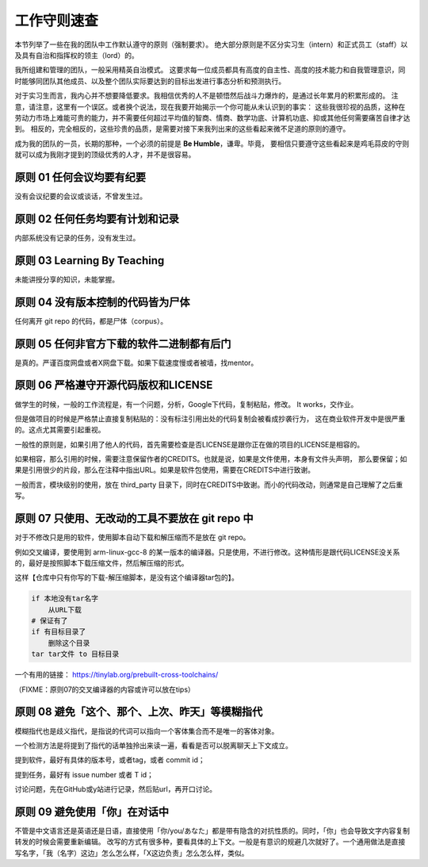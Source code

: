 ============================================
工作守则速查
============================================

本节列举了一些在我的团队中工作默认遵守的原则（强制要求）。
绝大部分原则是不区分实习生（intern）和正式员工（staff）以及具有自治和指挥权的领主（lord）的。

我所组建和管理的团队，一般采用精英自治模式。
这要求每一位成员都具有高度的自主性、高度的技术能力和自我管理意识，同时能够同团队其他成员、以及整个团队实际要达到的目标出发进行事态分析和预测执行。

对于实习生而言，我内心并不想要降低要求。我相信优秀的人不是顿悟然后战斗力爆炸的，是通过长年累月的积累形成的。
注意，请注意，这里有一个误区。或者换个说法，现在我要开始揭示一个你可能从未认识到的事实：
这些我很珍视的品质，这种在劳动力市场上难能可贵的能力，并不需要任何超过平均值的智商、情商、数学功底、计算机功底、抑或其他任何需要痛苦自律才达到。
相反的，完全相反的，这些珍贵的品质，是需要对接下来我列出来的这些看起来微不足道的原则的遵守。

成为我的团队的一员，长期的那种，一个必须的前提是 **Be Humble**，谦卑。毕竟，
要相信只要遵守这些看起来是鸡毛蒜皮的守则就可以成为我刚才提到的顶级优秀的人才，并不是很容易。

原则 01 任何会议均要有纪要
================================================

没有会议纪要的会议或谈话，不曾发生过。

原则 02 任何任务均要有计划和记录
================================================

内部系统没有记录的任务，没有发生过。


原则 03 Learning By Teaching
================================================

未能讲授分享的知识，未能掌握。

原则 04 没有版本控制的代码皆为尸体
================================================

任何离开 git repo 的代码，都是尸体（corpus）。

原则 05 任何非官方下载的软件二进制都有后门
================================================

是真的。严谨百度网盘或者X网盘下载。如果下载速度慢或者被墙，找mentor。

原则 06 严格遵守开源代码版权和LICENSE
================================================

做学生的时候，一般的工作流程是，有一个问题，分析，Google下代码，复制粘贴，修改。 It works，交作业。

但是做项目的时候是严格禁止直接复制粘贴的：没有标注引用出处的代码复制会被看成抄袭行为，
这在商业软件开发中是很严重的。这点尤其需要引起重视。

一般性的原则是，如果引用了他人的代码，首先需要检查是否LICENSE是跟你正在做的项目的LICENSE是相容的。

如果相容，那么引用的时候，需要注意保留作者的CREDITS。也就是说，如果是文件使用，本身有文件头声明，
那么要保留；如果是引用很少的片段，那么在注释中指出URL。如果是软件包使用，需要在CREDITS中进行致谢。

一般而言，模块级别的使用，放在 third_party 目录下，同时在CREDITS中致谢。而小的代码改动，则通常是自己理解了之后重写。

原则 07 只使用、无改动的工具不要放在 git repo 中
================================================

对于不修改只是用的软件，使用脚本自动下载和解压缩而不是放在 git repo。

例如交叉编译，要使用到 arm-linux-gcc-8 的某一版本的编译器。只是使用，不进行修改。这种情形是跟代码LICENSE没关系的，最好是按照脚本下载压缩文件，然后解压缩的形式。

这样【仓库中只有你写的下载-解压缩脚本，是没有这个编译器tar包的】。

.. code:: bash

    if 本地没有tar名字
        从URL下载
    # 保证有了
    if 有目标目录了
        删除这个目录
    tar tar文件 to 目标目录


一个有用的链接：
https://tinylab.org/prebuilt-cross-toolchains/

（FIXME：原则07的交叉编译器的内容或许可以放在tips）

原则 08 避免「这个、那个、上次、昨天」等模糊指代
================================================

模糊指代也是歧义指代，是指说的代词可以指向一个客体集合而不是唯一的客体对象。

一个检测方法是将提到了指代的话单独拎出来读一遍，看看是否可以脱离聊天上下文成立。

提到软件，最好有具体的版本号，或者tag，或者 commit id；

提到任务，最好有 issue number 或者 T id；

讨论问题，先在GitHub或y站进行记录，然后贴url，再开口讨论。

原则 09 避免使用「你」在对话中
================================================

不管是中文语言还是英语还是日语，直接使用「你/you/あなた」都是带有隐含的对抗性质的。同时，「你」也会导致文字内容复制转发的时候会需要重新编辑。
改写的方式有很多种，要看具体的上下文。一般是有意识的规避几次就好了。一个通用做法是直接写名字，「我（名字）这边」怎么怎么样，「X这边负责」怎么怎么样，类似。
